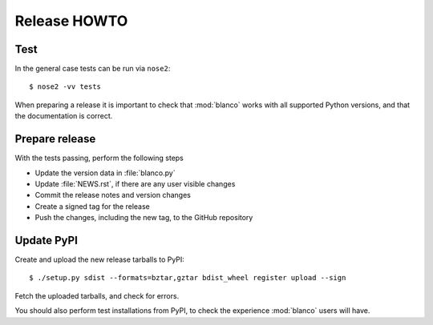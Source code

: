 Release HOWTO
=============

.. highlight:: sh

..
  Much of this stuff is automated locally, but I'm describing the process for
  other people who will not have access to the same release tools I use.  The
  first thing I recommend that you do is find/write a tool that allows you to
  automate all of this, or you're going to miss important steps at some point.

Test
----

In the general case tests can be run via ``nose2``::

    $ nose2 -vv tests

When preparing a release it is important to check that :mod:`blanco` works with
all supported Python versions, and that the documentation is correct.

Prepare release
---------------

With the tests passing, perform the following steps

* Update the version data in :file:`blanco.py`
* Update :file:`NEWS.rst`, if there are any user visible changes
* Commit the release notes and version changes
* Create a signed tag for the release
* Push the changes, including the new tag, to the GitHub repository

Update PyPI
-----------

..
  This is the section you're especially likely to get wrong at some point if you
  try to handle all of this manually ;)

Create and upload the new release tarballs to PyPI::

    $ ./setup.py sdist --formats=bztar,gztar bdist_wheel register upload --sign

Fetch the uploaded tarballs, and check for errors.

You should also perform test installations from PyPI, to check the experience
:mod:`blanco` users will have.
